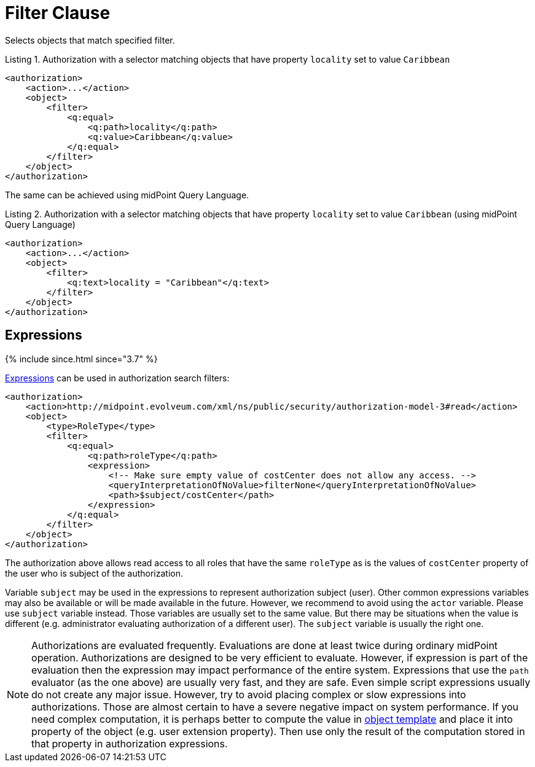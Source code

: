 = Filter Clause

Selects objects that match specified filter.

.Listing 1. Authorization with a selector matching objects that have property `locality` set to value `Caribbean`
[source,xml]
----
<authorization>
    <action>...</action>
    <object>
        <filter>
            <q:equal>
                <q:path>locality</q:path>
                <q:value>Caribbean</q:value>
            </q:equal>
        </filter>
    </object>
</authorization>
----

The same can be achieved using midPoint Query Language.

.Listing 2. Authorization with a selector matching objects that have property `locality` set to value `Caribbean` (using midPoint Query Language)
[source,xml]
----
<authorization>
    <action>...</action>
    <object>
        <filter>
            <q:text>locality = "Caribbean"</q:text>
        </filter>
    </object>
</authorization>
----

== Expressions

++++
{% include since.html since="3.7" %}
++++

xref:/midpoint/reference/expressions/expressions/[Expressions] can be used in authorization search filters:

[source,xml]
----
<authorization>
    <action>http://midpoint.evolveum.com/xml/ns/public/security/authorization-model-3#read</action>
    <object>
        <type>RoleType</type>
        <filter>
            <q:equal>
                <q:path>roleType</q:path>
                <expression>
                    <!-- Make sure empty value of costCenter does not allow any access. -->
                    <queryInterpretationOfNoValue>filterNone</queryInterpretationOfNoValue>
                    <path>$subject/costCenter</path>
                </expression>
            </q:equal>
        </filter>
    </object>
</authorization>
----

The authorization above allows read access to all roles that have the same `roleType` as is the values of `costCenter` property of the user who is subject of the authorization.

Variable `subject` may be used in the expressions to represent authorization subject (user).
Other common expressions variables may also be available or will be made available in the future.
However, we recommend to avoid using the `actor` variable.
Please use `subject` variable instead.
Those variables are usually set to the same value.
But there may be situations when the value is different (e.g. administrator evaluating authorization of a different user).
The `subject` variable is usually the right one.

[NOTE]
====
Authorizations are evaluated frequently.
Evaluations are done at least twice during ordinary midPoint operation.
Authorizations are designed to be very efficient to evaluate.
However, if expression is part of the evaluation then the expression may impact performance of the entire system.
Expressions that use the `path` evaluator (as the one above) are usually very fast, and they are safe.
Even simple script expressions usually do not create any major issue.
However, try to avoid placing complex or slow expressions into authorizations.
Those are almost certain to have a severe negative impact on system performance.
If you need complex computation, it is perhaps better to compute the value in xref:/midpoint/reference/expressions/object-template/[object template] and place it into property of the object (e.g. user extension property).
Then use only the result of the computation stored in that property in authorization expressions.
====
